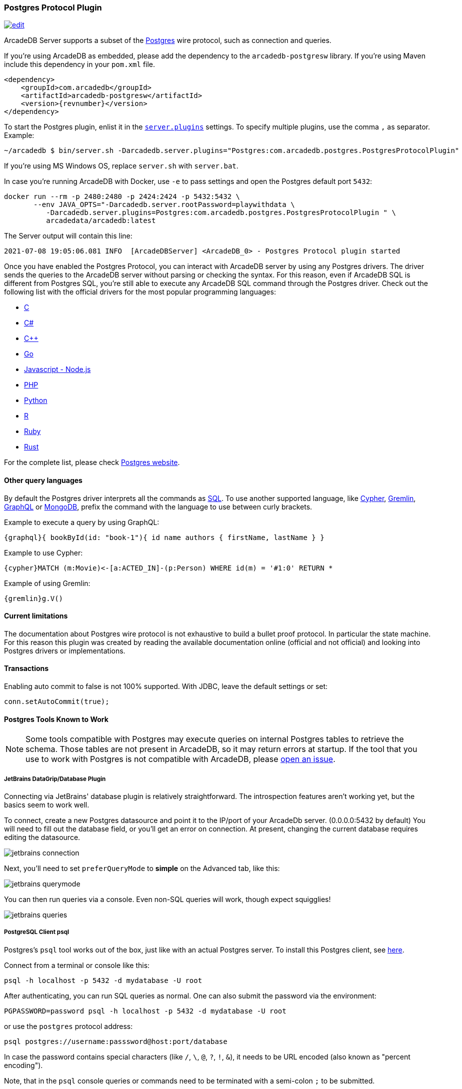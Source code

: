 [[Postgres-Driver]]
=== Postgres Protocol Plugin

image:../images/edit.png[link="https://github.com/ArcadeData/arcadedb-docs/blob/main/src/main/asciidoc/api/postgres.adoc" float=right]

ArcadeDB Server supports a subset of the https://postgres.com[Postgres] wire protocol, such as connection and queries.

If you're using ArcadeDB as embedded, please add the dependency to the `arcadedb-postgresw` library.
If you're using Maven include this dependency in your `pom.xml` file.

[source,xml, subs="+attributes"]
----
<dependency>
    <groupId>com.arcadedb</groupId>
    <artifactId>arcadedb-postgresw</artifactId>
    <version>{revnumber}</version>
</dependency>
----

To start the Postgres plugin, enlist it in the <<#_settings,`server.plugins`>> settings.
To specify multiple plugins, use the comma `,` as separator.
Example:

[source,shell]
----
~/arcadedb $ bin/server.sh -Darcadedb.server.plugins="Postgres:com.arcadedb.postgres.PostgresProtocolPlugin"
----

If you're using MS Windows OS, replace `server.sh` with `server.bat`.

In case you're running ArcadeDB with Docker, use `-e` to pass settings and open the Postgres default port `5432`:

[source,shell]
----
docker run --rm -p 2480:2480 -p 2424:2424 -p 5432:5432 \
       --env JAVA_OPTS="-Darcadedb.server.rootPassword=playwithdata \
          -Darcadedb.server.plugins=Postgres:com.arcadedb.postgres.PostgresProtocolPlugin " \
          arcadedata/arcadedb:latest
----

The Server output will contain this line:

[source,shell]
----
2021-07-08 19:05:06.081 INFO  [ArcadeDBServer] <ArcadeDB_0> - Postgres Protocol plugin started
----

Once you have enabled the Postgres Protocol, you can interact with ArcadeDB server by using any Postgres drivers.
The driver sends the queries to the ArcadeDB server without parsing or checking the syntax.
For this reason, even if ArcadeDB SQL is different from Postgres SQL, you're still able to execute any ArcadeDB SQL command through the Postgres driver.
Check out the following list with the official drivers for the most popular programming languages:

- https://www.postgresql.org/docs/current/libpq.html[C]
- https://www.npgsql.org/[C#]
- http://pqxx.org/development/libpqxx/[C++]
- https://github.com/lib/pq[Go]
- https://github.com/brianc/node-postgres[Javascript - Node.js]
- https://www.php.net/manual/en/book.pgsql.php[PHP]
- https://github.com/MagicStack/asyncpg[Python]
- https://cran.r-project.org/web/packages/RPostgreSQL/index.html[R]
- https://github.com/ged/ruby-pg[Ruby]
- https://github.com/sfackler/rust-postgres[Rust]

For the complete list, please check https://wiki.postgresql.org/wiki/List_of_drivers[Postgres website].

==== Other query languages

By default the Postgres driver interprets all the commands as <<SQL,SQL>>.
To use another supported language, like <<Open-Cypher,Cypher>>, <<Gremlin-API,Gremlin>>, <<GraphQL,GraphQL>> or <<MongoDB-API,MongoDB>>, prefix the command with the language to use between curly brackets.

Example to execute a query by using GraphQL:

[source,graphql]
----
{graphql}{ bookById(id: "book-1"){ id name authors { firstName, lastName } }
----

Example to use Cypher:

[source,cypher]
----
{cypher}MATCH (m:Movie)<-[a:ACTED_IN]-(p:Person) WHERE id(m) = '#1:0' RETURN *
----

Example of using Gremlin:

[source,cypher]
----
{gremlin}g.V()
----

==== Current limitations

The documentation about Postgres wire protocol is not exhaustive to build a bullet proof protocol.
In particular the state machine.
For this reason this plugin was created by reading the available documentation online (official and not official) and looking into Postgres drivers or implementations.

==== Transactions

Enabling auto commit to false is not 100% supported.
With JDBC, leave the default settings or set:

[source,java]
----
conn.setAutoCommit(true);
----

==== Postgres Tools Known to Work

NOTE: Some tools compatible with Postgres may execute queries on internal Postgres tables to retrieve the schema.
Those tables are not present in ArcadeDB, so it may return errors at startup.
If the tool that you use to work with Postgres is not compatible with ArcadeDB, please https://github.com/ArcadeData/arcadedb/issues[open an issue].

===== JetBrains DataGrip/Database Plugin

Connecting via JetBrains' database plugin is relatively straightforward.
The introspection features aren't working yet, but the basics seem to work well.

To connect, create a new Postgres datasource and point it to the IP/port of your ArcadeDb server. (0.0.0.0:5432 by default) You will need to fill out the database field, or you'll get an error on connection.
At present, changing the current database requires editing the datasource.

image::../images/jetbrains-connection.png[]

Next, you'll need to set `preferQueryMode` to *simple* on the Advanced tab, like this:

image::../images/jetbrains-querymode.png[]

You can then run queries via a console.
Even non-SQL queries will work, though expect squigglies!

image::../images/jetbrains-queries.png[]

===== PostgreSQL Client psql

Postgres's `psql` tool works out of the box, just like with an actual Postgres server.
To install this Postgres client, see https://www.ibm.com/cloud/blog/postgresql-tips-installing-the-postgresql-client[here].

Connect from a terminal or console like this:
```shell
psql -h localhost -p 5432 -d mydatabase -U root 
```
After authenticating, you can run SQL queries as normal. 
One can also submit the password via the environment:
```shell
PGPASSWORD=password psql -h localhost -p 5432 -d mydatabase -U root
```
or use the `postgres` protocol address:
```shell
psql postgres://username:passsword@host:port/database
```
In case the password contains special characters (like `/`, `\`, `@`, `?`, `!`, `&`),
it needs to be URL encoded (also known as "percent encoding").

Note, that in the `psql` console queries or commands need to be terminated with a semi-colon `;` to be submitted.

===== DBeaver

The universal database tool https://dbeaver.io[DBeaver] has basic compatibility via the legacy Postgres connector.
Create a new connection with the "PostgreSQL (Old)" driver:

image::../images/dbeaver-driver.png[]

Add your host, port, database, username and password to the general connection settings:

image::../images/dbeaver-settings.png[]

Set the `preferQueryMode` option to `simple` on "Driver Properties" tab:

image::../images/dbeaver-option1.png[]

Set the `sslmode` option to `disable`:

image::../images/dbeaver-option2.png[]

The "Finish" the connection wizard and double click the created connection to connect.
Then with a right-click the SQL console can be started:

image::../images/dbeaver-console.png[]

Now the SQL console can be used to communicate via DBeaver with ArcadeDB.

Note that this is only a basic support using a generic relational driver for a NoSQL database,
so various functionalities can reslt in errors.
